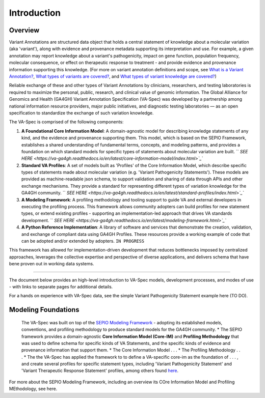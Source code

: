 Introduction
!!!!!!!!!!!

Overview
########

Variant Annotations are structured data object that holds a central statement of knowledge about a molecular variation (aka 'variant'), along with evidence and provenance metadata supporting its interpretation and use. For example, a given annotation may report knowledge about a variant's pathogenicity, impact on gene function, population frequency, molecular consequence, or effect on therapeutic response to treatment - and provide evidence and provenance information supporting this knowledge. (For more on variant annotation definitions and scope, see  
`What is a Variant Annotation? <https://va-ga4gh.readthedocs.io/en/stable/faq.html#what-is-a-variant-annotation>`_, `What types of variants are covered? <https://va-ga4gh.readthedocs.io/en/stable/faq.html#what-types-of-variants-are-covered-by-the-va-spec>`_, and `What types of variant knowledge are covered? <https://va-ga4gh.readthedocs.io/en/stable/faq.html#what-types-of-variant-knowledge-are-covered-by-the-va-spec>`_) 

Reliable exchange of these and other types of Variant Annotations by clinicians, researchers, and testing laboratories is required to maximize the personal, public, research, and clinical value of genomic information.  The Global Alliance for Genomics and Health (GA4GH) Variant Annotation Specification (VA-Spec)  was developed by a partnership among national information resource providers, major public initiatives, and diagnostic testing laboratories — as an open specification to standardize the exchange of such variation knowledge.

The VA-Spec is comprised of the following components:

#. **A Foundational Core Information Model**: A domain-agnostic model for describing knowledge statements of any kind, and the evidence and provenance supporting them. This model, which is based on the SEPIO Framework, establishes a shared understanding of fundamental terms, concepts, and modeling patterns, and provides a foundation on which standard models for specific types of statements about molecular variation are built.   `` `SEE HERE <https://va-ga4gh.readthedocs.io/en/latest/core-information-model/index.html>`_``

#. **Standard VA Profiles**: A set of models built as 'Profiles' of the Core Information Model, which describe specific types of statements made about molecular variation (e.g. 'Variant Pathogenicity Statements'). These models are provided as machine-readable json schema, to support validation and sharing of data through APIs and other exchange mechanisms. They provide a standard for representing different types of variation knowledge for the GA4GH community.  `` `SEE HERE <https://va-ga4gh.readthedocs.io/en/latest/standard-profiles/index.html>`_``

#. **A Modeling Framework**:  A profiling methodology and tooling support to guide VA and external developers in executing the profiling process.  This framework allows community adopters can build profiles for new statement types, or extend existing profiles - supporting an implementation-led approach that drives VA standards development.  `` `SEE HERE <https://va-ga4gh.readthedocs.io/en/latest/modeling-framework.html>`_``

#. **A Python Reference Implementation**:  A library of software and services that demonstrate the creation, validation, and exchange of compliant data using GA4GH Profiles. These resources provide a working example of code that can be adopted and/or extended by adopters. ``IN PROGRESS``

This framework has allowed for implementation-driven development that reduces bottlenecks imposed by centralized approaches, leverages the collective expertise and perspective of diverse applications, and delivers schema that have bene proven out in working data systems.

-------------

The document below provides an high-level introduction to VA-Spec models, development processes, and modes of use - with links to separate pages for additional details.

For a hands on experience with VA-Spec data, see the simple Variant Pathogenicity Statement example here (TO DO).



Modeling Foundations
####################
 The VA-Spec was built on top of the `SEPIO Modeling Framework <https://sepio-framework.github.io/sepio-linkml/about/>`_ - adopting its established models, conventions, and profiling methodology to produce standard models for the GA4GH community. 
 * The SEPIO framework provides a domain-agnostic **Core Information Model (Core-IM)** and **Profiling Methodology** that was used to define schema for specific kinds of VA Statements, and the specific kinds of evidence and provenance information that support them. 
 * The Core Information Model . . . 
 * The Profiling Methodology . . . 
 * The the VA-Spec has applied the framework to to define a VA-specific core-im as the foundation of . . . ,  and create several profiles for specific statement types, including 'Variant Pathogenicity Statement' and 'Variant Therapeutic Response Statement' profiles, among others found `here <https://va-ga4gh.readthedocs.io/en/stable/standard-profiles/index.html>`_. 


For more about the SEPIO Modeling Framework, including an overview its COre Information Model and Profiling MEthodology, see here. 







